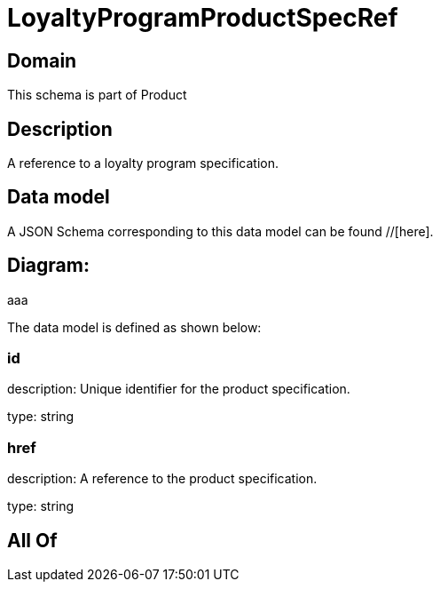 = LoyaltyProgramProductSpecRef

[#domain]
== Domain

This schema is part of Product

[#description]
== Description
A reference to a loyalty program specification.


[#data_model]
== Data model

A JSON Schema corresponding to this data model can be found //[here].

== Diagram:
aaa

The data model is defined as shown below:


=== id
description: Unique identifier for the product specification.

type: string


=== href
description: A reference to the product specification.

type: string


[#all_of]
== All Of


